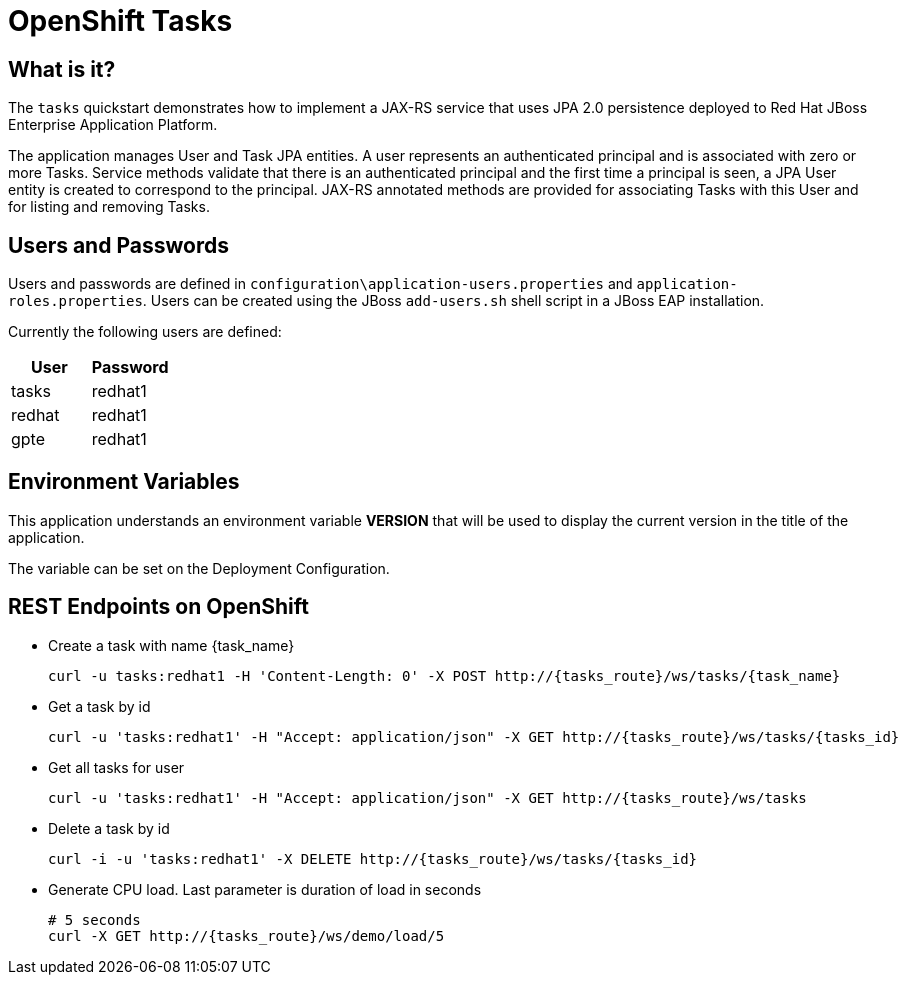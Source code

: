 = OpenShift Tasks

== What is it?

The `tasks` quickstart demonstrates how to implement a JAX-RS service that uses JPA 2.0 persistence deployed to Red Hat JBoss Enterprise Application Platform.

The application manages User and Task JPA entities. A user represents an authenticated principal and is associated with zero or more Tasks. Service methods validate that there is an authenticated principal and the first time a principal is seen, a JPA User entity is created to correspond to the principal. JAX-RS annotated methods are provided for associating Tasks with this User and for listing and removing Tasks.

== Users and Passwords

Users and passwords are defined in `configuration\application-users.properties` and `application-roles.properties`. Users can be created using the JBoss `add-users.sh` shell script in a JBoss EAP installation.

Currently the following users are defined:

[options=header]
|===
|User|Password
|tasks|redhat1
|redhat|redhat1
|gpte|redhat1
|===

== Environment Variables

This application understands an environment variable *VERSION* that will be used to display the current version in the title of the application.

The variable can be set on the Deployment Configuration.

== REST Endpoints on OpenShift

* Create a task with name {task_name}
+
[source,bash]
----
curl -u tasks:redhat1 -H 'Content-Length: 0' -X POST http://{tasks_route}/ws/tasks/{task_name}
----
+
* Get a task by id
+
[source,bash]
----
curl -u 'tasks:redhat1' -H "Accept: application/json" -X GET http://{tasks_route}/ws/tasks/{tasks_id}
----
+
* Get all tasks for user
+
[source,bash]
----
curl -u 'tasks:redhat1' -H "Accept: application/json" -X GET http://{tasks_route}/ws/tasks
----
+
* Delete a task by id
+
[source,bash]
----
curl -i -u 'tasks:redhat1' -X DELETE http://{tasks_route}/ws/tasks/{tasks_id}
----
+
* Generate CPU load. Last parameter is duration of load in seconds
+
[source,bash]
----
# 5 seconds
curl -X GET http://{tasks_route}/ws/demo/load/5
----
